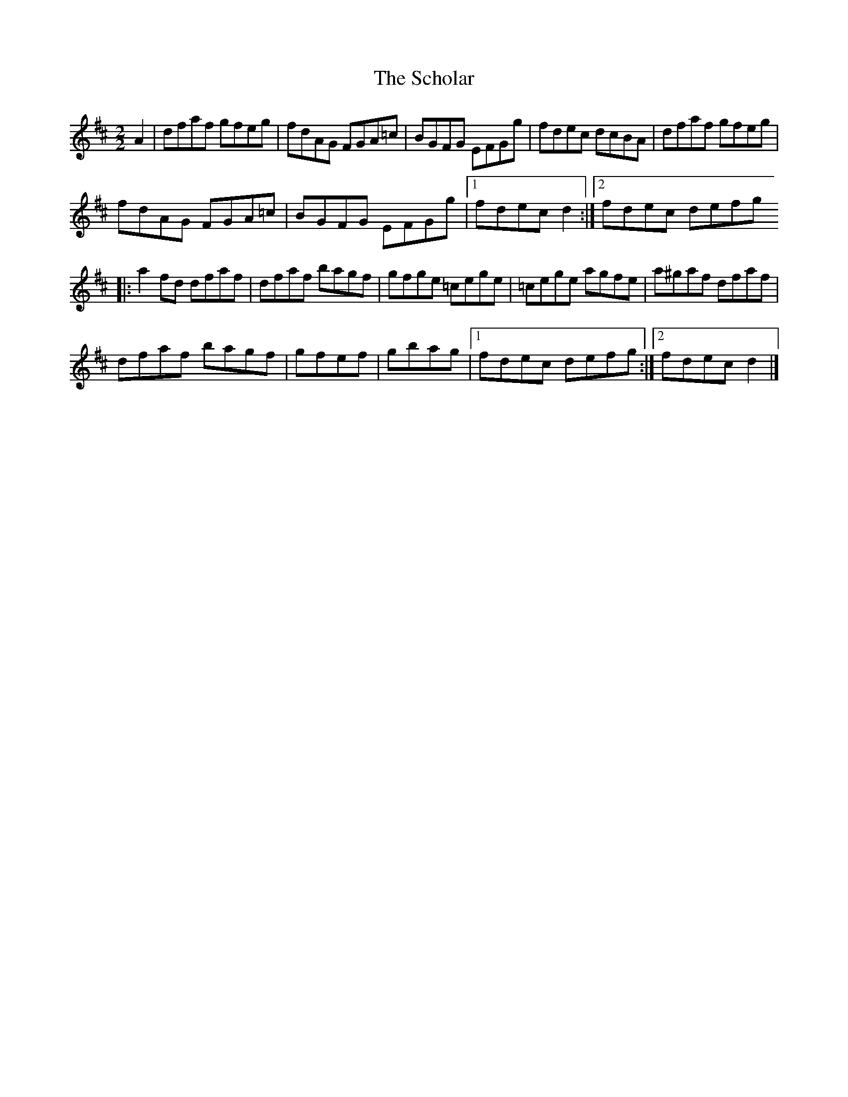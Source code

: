 X:41
T:The Scholar
N:Reel   Allan's #41
N:Trad/Anon
B:Allan's Irish Fiddler (pub. Mozart Allen,  Glascow) date unknown
Z:FROM ALLAN'S TO NOTEWORTHY, FROM NOTEWORTHY TO ABC, MIDI AND .TXT BY VINCE
BRENNAN Dec. 2002 (HTTP://WWW.SOSYOURMOM.COM)
I:abc2nwc
M:2/2
L:1/8
K:D
A2|dfaf gfeg|fdAG FGA=c|BGFG EFGg|fdec dcBA|dfaf gfeg|
fdAG FGA=c|BGFG EFGg|[1fdec d2:|[2fdec defg
|:a2fd dfaf|dfaf bagf|gfge =cege|=cege agfe|a^gaf dfaf|
dfaf bagf|gfef|gbag|[1fdec defg:|[2fdec d2|]
